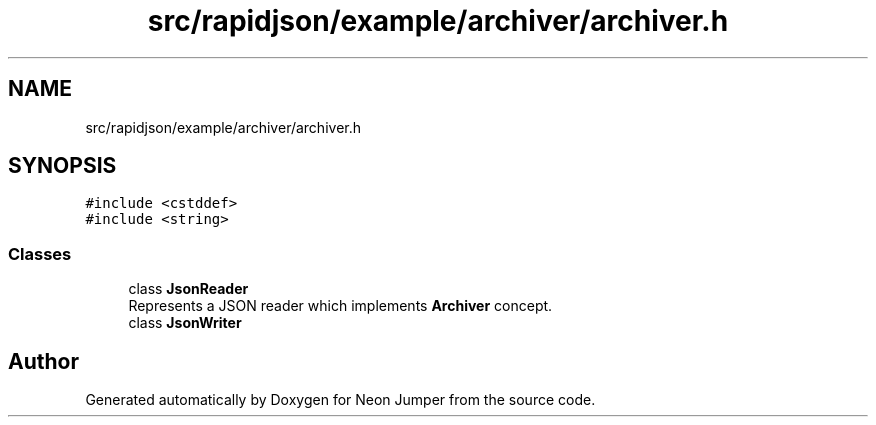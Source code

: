 .TH "src/rapidjson/example/archiver/archiver.h" 3 "Fri Jan 21 2022" "Neon Jumper" \" -*- nroff -*-
.ad l
.nh
.SH NAME
src/rapidjson/example/archiver/archiver.h
.SH SYNOPSIS
.br
.PP
\fC#include <cstddef>\fP
.br
\fC#include <string>\fP
.br

.SS "Classes"

.in +1c
.ti -1c
.RI "class \fBJsonReader\fP"
.br
.RI "Represents a JSON reader which implements \fBArchiver\fP concept\&. "
.ti -1c
.RI "class \fBJsonWriter\fP"
.br
.in -1c
.SH "Author"
.PP 
Generated automatically by Doxygen for Neon Jumper from the source code\&.

